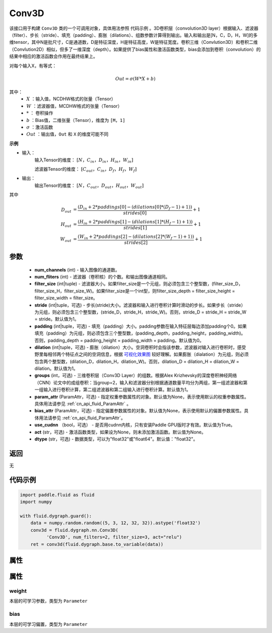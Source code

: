 .. _cn_api_fluid_dygraph_Conv3D:

Conv3D
-------------------------------

.. py:class:: paddle.fluid.dygraph.Conv3D(num_channels, num_filters, filter_size, stride=1, padding=0, dilation=1, groups=None, param_attr=None, bias_attr=None, use_cudnn=True, act=None, dtype="float32")





该接口用于构建 ``Conv3D`` 类的一个可调用对象，具体用法参照 ``代码示例`` 。3D卷积层（convolution3D layer）根据输入、滤波器（filter）、步长（stride）、填充（padding）、膨胀（dilations）、组数参数计算得到输出。输入和输出是[N，C，D，H，W]的多维tensor，其中N是批尺寸，C是通道数，D是特征深度，H是特征高度，W是特征宽度。卷积三维（Convlution3D）和卷积二维（Convlution2D）相似，但多了一维深度（depth）。如果提供了bias属性和激活函数类型，bias会添加到卷积（convolution）的结果中相应的激活函数会作用在最终结果上。

对每个输入X，有等式：

.. math::


    Out = \sigma \left ( W * X + b \right )

其中：
    - :math:`X` ：输入值，NCDHW格式的张量（Tensor）
    - :math:`W` ：滤波器值，MCDHW格式的张量（Tensor）
    - :math:`*` ： 卷积操作
    - :math:`b` ：Bias值，二维张量（Tensor），维度为 ``[M，1]``
    - :math:`\sigma` ：激活函数
    - :math:`Out` ：输出值，``Out`` 和 ``X`` 的维度可能不同

**示例**

- 输入：
    输入Tensor的维度： :math:`[N，C_{in}，D_{in}，H_{in}，W_{in}]`

    滤波器Tensor的维度： :math:`[C_{out}，C_{in}，D_f，H_f，W_f]`
- 输出：
    输出Tensor的维度： :math:`[N，C_{out}，D_{out}，H_{out}，W_{out}]`

其中

.. math::


    D_{out}&= \frac{(D_{in} + 2 * paddings[0] - (dilations[0] * (D_f - 1) + 1))}{strides[0]} + 1 \\
    H_{out}&= \frac{(H_{in} + 2 * paddings[1] - (dilations[1] * (H_f - 1) + 1))}{strides[1]} + 1 \\
    W_{out}&= \frac{(W_{in} + 2 * paddings[2] - (dilations[2] * (W_f - 1) + 1))}{strides[2]} + 1

参数
::::::::::::

    - **num_channels** (int) - 输入图像的通道数。
    - **num_fliters** (int) - 滤波器（卷积核）的个数。和输出图像通道相同。
    - **filter_size** (int|tuple) - 滤波器大小。如果filter_size是一个元组，则必须包含三个整型数，(filter_size_D，filter_size_H，filter_size_W)。如果filter_size是一个int型，则filter_size_depth = filter_size_height = filter_size_width = filter_size。
    - **stride** (int|tuple，可选) - 步长(stride)大小。滤波器和输入进行卷积计算时滑动的步长。如果步长（stride）为元组，则必须包含三个整型数，(stride_D，stride_H，stride_W)。否则，stride_D = stride_H = stride_W = stride。默认值为1。
    - **padding** (int|tuple，可选) - 填充（padding）大小。padding参数在输入特征层每边添加padding个0。如果填充（padding）为元组，则必须包含三个整型数，(padding_depth，padding_height，padding_width)。否则，padding_depth = padding_height = padding_width = padding。默认值为0。
    - **dilation** (int|tuple，可选) - 膨胀（dilation）大小。空洞卷积时会指该参数，滤波器对输入进行卷积时，感受野里每相邻两个特征点之间的空洞信息，根据 `可视化效果图  <https://github.com/vdumoulin/conv_arithmetic/blob/master/README.md>`_ 较好理解。如果膨胀（dialation）为元组，则必须包含两个整型数，(dilation_D，dilation_H，dilation_W)。否则，dilation_D = dilation_H = dilation_W = dilation。默认值为1。
    - **groups** (int，可选) - 三维卷积层（Conv3D Layer）的组数。根据Alex Krizhevsky的深度卷积神经网络（CNN）论文中的成组卷积：当group=2，输入和滤波器分别根据通道数量平均分为两组，第一组滤波器和第一组输入进行卷积计算，第二组滤波器和第二组输入进行卷积计算。默认值为1。
    - **param_attr** (ParamAttr，可选) - 指定权重参数属性的对象。默认值为None，表示使用默认的权重参数属性。具体用法请参见 :ref:`cn_api_fluid_ParamAttr` 。
    - **bias_attr** (ParamAttr，可选) - 指定偏置参数属性的对象。默认值为None，表示使用默认的偏置参数属性。具体用法请参见 :ref:`cn_api_fluid_ParamAttr`。
    - **use_cudnn** （bool，可选） - 是否用cudnn内核，只有安装Paddle GPU版时才有效。默认值为True。
    - **act** (str，可选) - 激活函数类型，如果设为None，则未添加激活函数。默认值为None。
    - **dtype** (str，可选) - 数据类型，可以为"float32"或"float64"。默认值："float32"。


返回
::::::::::::
无

代码示例
::::::::::::

.. code-block:: python

    import paddle.fluid as fluid
    import numpy

    with fluid.dygraph.guard():
        data = numpy.random.random((5, 3, 12, 32, 32)).astype('float32')
        conv3d = fluid.dygraph.nn.Conv3D(
              'Conv3D', num_filters=2, filter_size=3, act="relu")
        ret = conv3d(fluid.dygraph.base.to_variable(data))


属性
::::::::::::
属性
::::::::::::
weight
'''''''''

本层的可学习参数，类型为 ``Parameter``

bias
'''''''''

本层的可学习偏置，类型为 ``Parameter``


